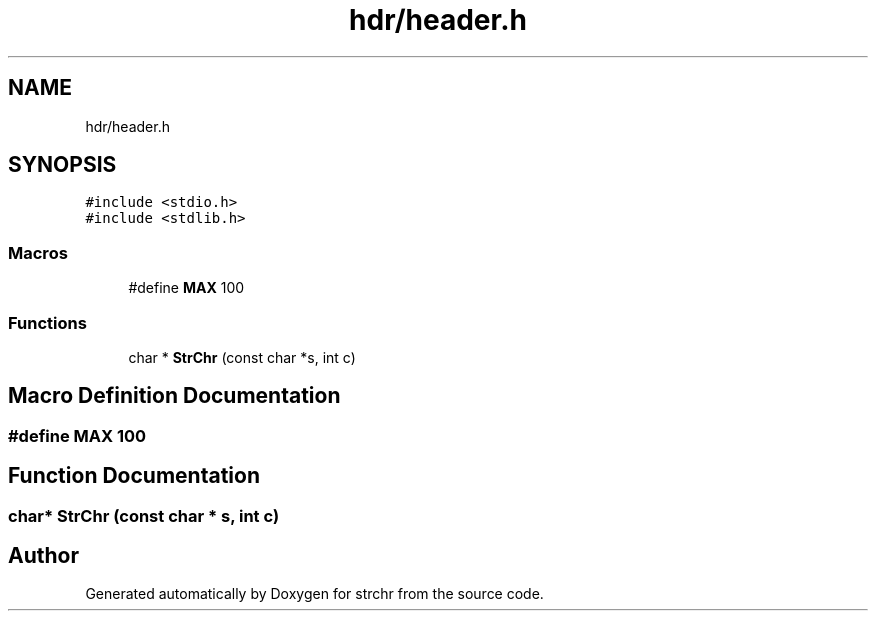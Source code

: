 .TH "hdr/header.h" 3 "Sun Apr 11 2021" "strchr" \" -*- nroff -*-
.ad l
.nh
.SH NAME
hdr/header.h
.SH SYNOPSIS
.br
.PP
\fC#include <stdio\&.h>\fP
.br
\fC#include <stdlib\&.h>\fP
.br

.SS "Macros"

.in +1c
.ti -1c
.RI "#define \fBMAX\fP   100"
.br
.in -1c
.SS "Functions"

.in +1c
.ti -1c
.RI "char * \fBStrChr\fP (const char *s, int c)"
.br
.in -1c
.SH "Macro Definition Documentation"
.PP 
.SS "#define MAX   100"

.SH "Function Documentation"
.PP 
.SS "char* StrChr (const char * s, int c)"

.SH "Author"
.PP 
Generated automatically by Doxygen for strchr from the source code\&.
